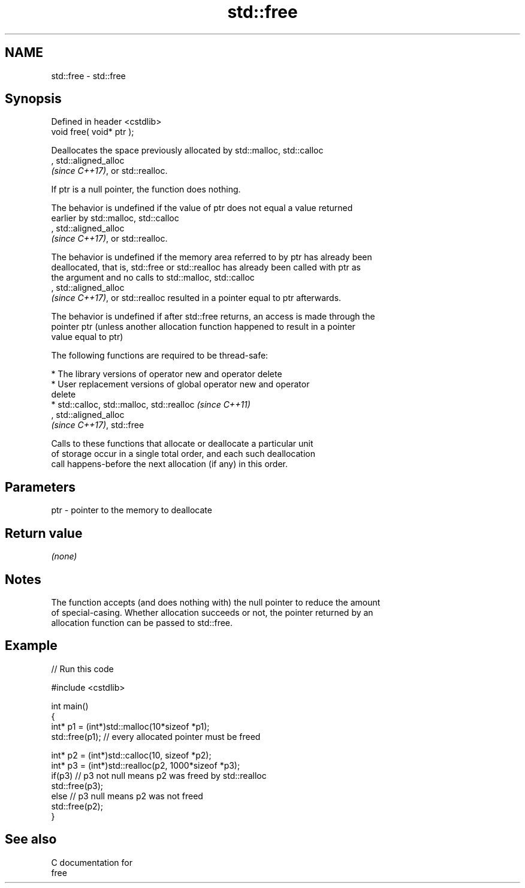 .TH std::free 3 "2021.11.17" "http://cppreference.com" "C++ Standard Libary"
.SH NAME
std::free \- std::free

.SH Synopsis
   Defined in header <cstdlib>
   void free( void* ptr );

   Deallocates the space previously allocated by std::malloc, std::calloc
   , std::aligned_alloc
   \fI(since C++17)\fP, or std::realloc.

   If ptr is a null pointer, the function does nothing.

   The behavior is undefined if the value of ptr does not equal a value returned
   earlier by std::malloc, std::calloc
   , std::aligned_alloc
   \fI(since C++17)\fP, or std::realloc.

   The behavior is undefined if the memory area referred to by ptr has already been
   deallocated, that is, std::free or std::realloc has already been called with ptr as
   the argument and no calls to std::malloc, std::calloc
   , std::aligned_alloc
   \fI(since C++17)\fP, or std::realloc resulted in a pointer equal to ptr afterwards.

   The behavior is undefined if after std::free returns, an access is made through the
   pointer ptr (unless another allocation function happened to result in a pointer
   value equal to ptr)

   The following functions are required to be thread-safe:

     * The library versions of operator new and operator delete
     * User replacement versions of global operator new and operator
       delete
     * std::calloc, std::malloc, std::realloc                             \fI(since C++11)\fP
       , std::aligned_alloc
       \fI(since C++17)\fP, std::free

   Calls to these functions that allocate or deallocate a particular unit
   of storage occur in a single total order, and each such deallocation
   call happens-before the next allocation (if any) in this order.

.SH Parameters

   ptr - pointer to the memory to deallocate

.SH Return value

   \fI(none)\fP

.SH Notes

   The function accepts (and does nothing with) the null pointer to reduce the amount
   of special-casing. Whether allocation succeeds or not, the pointer returned by an
   allocation function can be passed to std::free.

.SH Example


// Run this code

 #include <cstdlib>

 int main()
 {
     int* p1 = (int*)std::malloc(10*sizeof *p1);
     std::free(p1); // every allocated pointer must be freed

     int* p2 = (int*)std::calloc(10, sizeof *p2);
     int* p3 = (int*)std::realloc(p2, 1000*sizeof *p3);
     if(p3) // p3 not null means p2 was freed by std::realloc
        std::free(p3);
     else // p3 null means p2 was not freed
        std::free(p2);
 }

.SH See also

   C documentation for
   free
